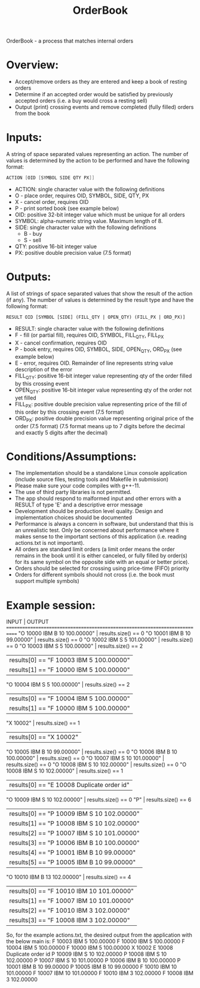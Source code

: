 #+title: OrderBook

OrderBook - a process that matches internal orders

* Overview:
  + Accept/remove orders as they are entered and keep a book of resting orders
  + Determine if an accepted order would be satisfied by previously accepted orders (i.e. a buy would cross a resting sell)
  + Output (print) crossing events and remove completed (fully filled) orders from the book

* Inputs:
A string of space separated values representing an action.  The number of values is determined by the action to be performed and have the following
format:
    #+BEGIN_SRC asm
    ACTION [OID [SYMBOL SIDE QTY PX]]
    #+END_SRC

+ ACTION: single character value with the following definitions
+ O - place order, requires OID, SYMBOL, SIDE, QTY, PX
+ X - cancel order, requires OID
+ P - print sorted book (see example below)
+ OID: positive 32-bit integer value which must be unique for all orders
+ SYMBOL: alpha-numeric string value. Maximum length of 8.
+ SIDE: single character value with the following definitions
  + B - buy
  + S - sell
+ QTY: positive 16-bit integer value
+ PX: positive double precision value (7.5 format)

* Outputs:
A list of strings of space separated values that show the result of the
action (if any).  The number of values is determined by the result type and
have the following format:

#+BEGIN_SRC txt
RESULT OID [SYMBOL [SIDE] (FILL_QTY | OPEN_QTY) (FILL_PX | ORD_PX)]
#+END_SRC
+ RESULT: single character value with the following definitions
+ F - fill (or partial fill), requires OID, SYMBOL, FILL_QTY, FILL_PX
+ X - cancel confirmation, requires OID
+ P - book entry, requires OID, SYMBOL, SIDE, OPEN_QTY, ORD_PX (see example below)
+ E - error, requires OID. Remainder of line represents string value description of the error
+ FILL_QTY: positive 16-bit integer value representing qty of the order filled by this crossing event
+ OPEN_QTY: positive 16-bit integer value representing qty of the order not yet filled
+ FILL_PX:  positive double precision value representing price of the fill of this order by this crossing event (7.5 format)
+ ORD_PX: positive double precision value representing original price of the order (7.5 format)
          (7.5 format means up to 7 digits before the decimal and exactly 5 digits after the decimal)

* Conditions/Assumptions:
    + The implementation should be a standalone Linux console application (include
      source files, testing tools and Makefile in submission)
    + Please make sure your code compiles with g++-11.
    + The use of third party libraries is not permitted.
    + The app should respond to malformed input and other errors with a RESULT
      of type 'E' and a descriptive error message
    + Development should be production level quality. Design and
      implementation choices should be documented
    + Performance is always a concern in software, but understand that this is an unrealistic test.
      Only be concerned about performance where it makes sense to the important sections of this application (i.e. reading actions.txt is not important).
    + All orders are standard limit orders (a limit order means the order remains in the book until it
      is either canceled, or fully filled by order(s) for its same symbol on the opposite side with an
      equal or better price).
    + Orders should be selected for crossing using price-time (FIFO) priority
    + Orders for different symbols should not cross (i.e. the book must support multiple symbols)

* Example session:
    INPUT                                   | OUTPUT
    ============================================================================
    "O 10000 IBM B 10 100.00000"            | results.size() == 0
    "O 10001 IBM B 10 99.00000"             | results.size() == 0
    "O 10002 IBM S 5 101.00000"             | results.size() == 0
    "O 10003 IBM S 5 100.00000"             | results.size() == 2
                                            | results[0] == "F 10003 IBM 5 100.00000"
                                            | results[1] == "F 10000 IBM 5 100.00000"
    "O 10004 IBM S 5 100.00000"             | results.size() == 2
                                            | results[0] == "F 10004 IBM 5 100.00000"
                                            | results[1] == "F 10000 IBM 5 100.00000"
    "X 10002"                               | results.size() == 1
                                            | results[0] == "X 10002"
    "O 10005 IBM B 10 99.00000"             | results.size() == 0
    "O 10006 IBM B 10 100.00000"            | results.size() == 0
    "O 10007 IBM S 10 101.00000"            | results.size() == 0
    "O 10008 IBM S 10 102.00000"            | results.size() == 0
    "O 10008 IBM S 10 102.00000"            | results.size() == 1
                                            | results[0] == "E 10008 Duplicate order id"
    "O 10009 IBM S 10 102.00000"            | results.size() == 0
    "P"                                     | results.size() == 6
                                            | results[0] == "P 10009 IBM S 10 102.00000"
                                            | results[1] == "P 10008 IBM S 10 102.00000"
                                            | results[2] == "P 10007 IBM S 10 101.00000"
                                            | results[3] == "P 10006 IBM B 10 100.00000"
                                            | results[4] == "P 10001 IBM B 10 99.00000"
                                            | results[5] == "P 10005 IBM B 10 99.00000"
    "O 10010 IBM B 13 102.00000"            | results.size() == 4
                                            | results[0] == "F 10010 IBM 10 101.00000"
                                            | results[1] == "F 10007 IBM 10 101.00000"
                                            | results[2] == "F 10010 IBM 3 102.00000"
                                            | results[3] == "F 10008 IBM 3 102.00000"

So, for the example actions.txt, the desired output from the application with the below main is:
F 10003 IBM 5 100.00000
F 10000 IBM 5 100.00000
F 10004 IBM 5 100.00000
F 10000 IBM 5 100.00000
X 10002
E 10008 Duplicate order id
P 10009 IBM S 10 102.00000
P 10008 IBM S 10 102.00000
P 10007 IBM S 10 101.00000
P 10006 IBM B 10 100.00000
P 10001 IBM B 10 99.00000
P 10005 IBM B 10 99.00000
F 10010 IBM 10 101.00000
F 10007 IBM 10 101.00000
F 10010 IBM 3 102.00000
F 10008 IBM 3 102.00000

